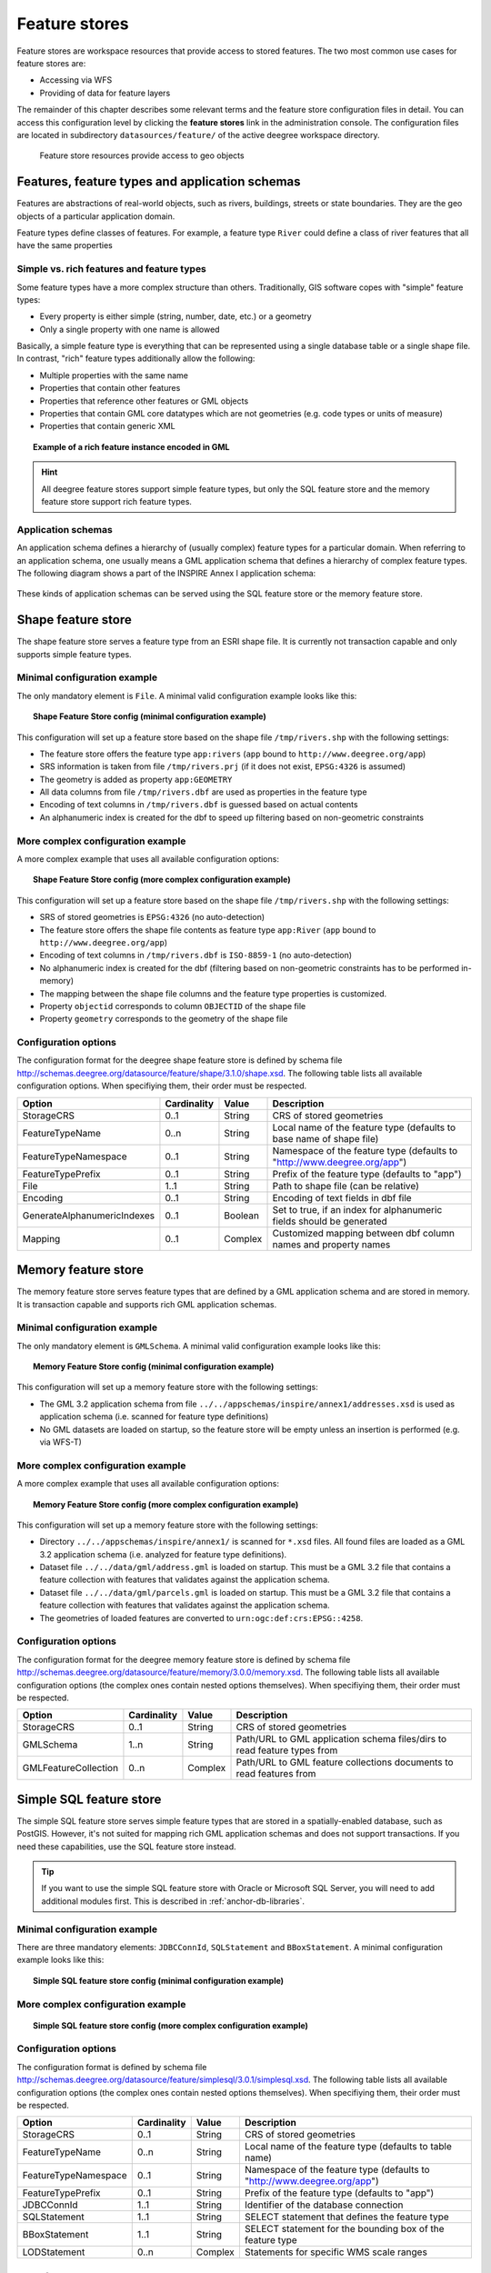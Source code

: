 .. _anchor-configuration-featurestore:

==============
Feature stores
==============

Feature stores are workspace resources that provide access to stored features. The two most common use cases for feature stores are:

* Accessing via WFS
* Providing of data for feature layers

The remainder of this chapter describes some relevant terms and the feature store configuration files in detail. You can access this configuration level by clicking the **feature stores** link in the administration console. The configuration files are located in subdirectory ``datasources/feature/`` of the active deegree workspace directory.

.. figure:: images/workspace-overview-feature.png
   :figwidth: 80%
   :width: 80%
   :target: _images/workspace-overview-feature.png

   Feature store resources provide access to geo objects

-----------------------------------------------
Features, feature types and application schemas
-----------------------------------------------

Features are abstractions of real-world objects, such as rivers, buildings, streets or state boundaries. They are the geo objects of a particular application domain.

Feature types define classes of features. For example, a feature type ``River`` could define a class of river features that all have the same properties

^^^^^^^^^^^^^^^^^^^^^^^^^^^^^^^^^^^^^^^^^^
Simple vs. rich features and feature types
^^^^^^^^^^^^^^^^^^^^^^^^^^^^^^^^^^^^^^^^^^

Some feature types have a more complex structure than others. Traditionally, GIS software copes with "simple" feature types:

* Every property is either simple (string, number, date, etc.) or a geometry
* Only a single property with one name is allowed

Basically, a simple feature type is everything that can be represented using a single database table or a single shape file. In contrast, "rich" feature types additionally allow the following:

* Multiple properties with the same name
* Properties that contain other features
* Properties that reference other features or GML objects
* Properties that contain GML core datatypes which are not geometries (e.g. code types or units of measure)
* Properties that contain generic XML

.. topic:: Example of a rich feature instance encoded in GML

   .. literalinclude:: xml/feature_complex.xml
      :language: xml

.. hint::
   All deegree feature stores support simple feature types, but only the SQL feature store and the memory feature store support rich feature types.

^^^^^^^^^^^^^^^^^^^
Application schemas
^^^^^^^^^^^^^^^^^^^

An application schema defines a hierarchy of (usually complex) feature types for a particular domain. When referring to an application schema, one usually means a GML application schema that defines a hierarchy of complex feature types. The following diagram shows a part of the INSPIRE Annex I application schema:

.. figure:: images/address_schema.png
   :figwidth: 60%
   :width: 50%
   :target: _images/address_schema.png

These kinds of application schemas can be served using the SQL feature store or the memory feature store.

-------------------
Shape feature store
-------------------

The shape feature store serves a feature type from an ESRI shape file. It is currently not transaction capable and only supports simple feature types.

^^^^^^^^^^^^^^^^^^^^^^^^^^^^^
Minimal configuration example
^^^^^^^^^^^^^^^^^^^^^^^^^^^^^

The only mandatory element is ``File``. A minimal valid configuration example looks like this:

.. topic:: Shape Feature Store config (minimal configuration example)

   .. literalinclude:: xml/shapefeaturestore_minimal.xml
      :language: xml

This configuration will set up a feature store based on the shape file ``/tmp/rivers.shp`` with the following settings:

* The feature store offers the feature type ``app:rivers`` (``app`` bound to ``http://www.deegree.org/app``)
* SRS information is taken from file ``/tmp/rivers.prj`` (if it does not exist, ``EPSG:4326`` is assumed)
* The geometry is added as property ``app:GEOMETRY``
* All data columns from file ``/tmp/rivers.dbf`` are used as properties in the feature type
* Encoding of text columns in ``/tmp/rivers.dbf`` is guessed based on actual contents
* An alphanumeric index is created for the dbf to speed up filtering based on non-geometric constraints

^^^^^^^^^^^^^^^^^^^^^^^^^^^^^^^^^^
More complex configuration example 
^^^^^^^^^^^^^^^^^^^^^^^^^^^^^^^^^^

A more complex example that uses all available configuration options:

.. topic:: Shape Feature Store config (more complex configuration example)

   .. literalinclude:: xml/shapefeaturestore_complex.xml
      :language: xml

This configuration will set up a feature store based on the shape file ``/tmp/rivers.shp`` with the following settings:

* SRS of stored geometries is ``EPSG:4326`` (no auto-detection)
* The feature store offers the shape file contents as feature type ``app:River`` (``app`` bound to ``http://www.deegree.org/app``)
* Encoding of text columns in ``/tmp/rivers.dbf`` is ``ISO-8859-1`` (no auto-detection)
* No alphanumeric index is created for the dbf (filtering based on non-geometric constraints has to be performed in-memory)
* The mapping between the shape file columns and the feature type properties is customized.
* Property ``objectid`` corresponds to column ``OBJECTID`` of the shape file
* Property ``geometry`` corresponds to the geometry of the shape file

^^^^^^^^^^^^^^^^^^^^^
Configuration options
^^^^^^^^^^^^^^^^^^^^^

The configuration format for the deegree shape feature store is defined by schema file http://schemas.deegree.org/datasource/feature/shape/3.1.0/shape.xsd. The following table lists all available configuration options. When specifiying them, their order must be respected.

.. table:: Options for ``ShapeFeatureStore`` configuration files

+-----------------------------+-------------+---------+------------------------------------------------------------------------------+
| Option                      | Cardinality | Value   | Description                                                                  |
+=============================+=============+=========+==============================================================================+
| StorageCRS                  | 0..1        | String  | CRS of stored geometries                                                     |
+-----------------------------+-------------+---------+------------------------------------------------------------------------------+
| FeatureTypeName             | 0..n        | String  | Local name of the feature type (defaults to base name of shape file)         |
+-----------------------------+-------------+---------+------------------------------------------------------------------------------+
| FeatureTypeNamespace        | 0..1        | String  | Namespace of the feature type (defaults to "http://www.deegree.org/app")     |
+-----------------------------+-------------+---------+------------------------------------------------------------------------------+
| FeatureTypePrefix           | 0..1        | String  | Prefix of the feature type (defaults to "app")                               |
+-----------------------------+-------------+---------+------------------------------------------------------------------------------+
| File                        | 1..1        | String  | Path to shape file (can be relative)                                         |
+-----------------------------+-------------+---------+------------------------------------------------------------------------------+
| Encoding                    | 0..1        | String  | Encoding of text fields in dbf file                                          |
+-----------------------------+-------------+---------+------------------------------------------------------------------------------+
| GenerateAlphanumericIndexes | 0..1        | Boolean | Set to true, if an index for alphanumeric fields should be generated         |
+-----------------------------+-------------+---------+------------------------------------------------------------------------------+
| Mapping                     | 0..1        | Complex | Customized mapping between dbf column names and property names               |
+-----------------------------+-------------+---------+------------------------------------------------------------------------------+

--------------------
Memory feature store
--------------------

The memory feature store serves feature types that are defined by a GML application schema and are stored in memory. It is transaction capable and supports rich GML application schemas.

^^^^^^^^^^^^^^^^^^^^^^^^^^^^^
Minimal configuration example
^^^^^^^^^^^^^^^^^^^^^^^^^^^^^

The only mandatory element is ``GMLSchema``. A minimal valid configuration example looks like this:

.. topic:: Memory Feature Store config (minimal configuration example)

   .. literalinclude:: xml/memoryfeaturestore_minimal.xml
      :language: xml

This configuration will set up a memory feature store with the following settings:

* The GML 3.2 application schema from file ``../../appschemas/inspire/annex1/addresses.xsd`` is used as application schema (i.e. scanned for feature type definitions)
* No GML datasets are loaded on startup, so the feature store will be empty unless an insertion is performed (e.g. via WFS-T)

^^^^^^^^^^^^^^^^^^^^^^^^^^^^^^^^^^
More complex configuration example 
^^^^^^^^^^^^^^^^^^^^^^^^^^^^^^^^^^

A more complex example that uses all available configuration options:

.. topic:: Memory Feature Store config (more complex configuration example)

   .. literalinclude:: xml/memoryfeaturestore_complex.xml
      :language: xml

This configuration will set up a memory feature store with the following settings:

* Directory ``../../appschemas/inspire/annex1/`` is scanned for ``*.xsd`` files. All found files are loaded as a GML 3.2 application schema (i.e. analyzed for feature type definitions).
* Dataset file ``../../data/gml/address.gml`` is loaded on startup. This must be a GML 3.2 file that contains a feature collection with features that validates against the application schema.
* Dataset file ``../../data/gml/parcels.gml`` is loaded on startup. This must be a GML 3.2 file that contains a feature collection with features that validates against the application schema.
* The geometries of loaded features are converted to ``urn:ogc:def:crs:EPSG::4258``.

^^^^^^^^^^^^^^^^^^^^^
Configuration options
^^^^^^^^^^^^^^^^^^^^^

The configuration format for the deegree memory feature store is defined by schema file http://schemas.deegree.org/datasource/feature/memory/3.0.0/memory.xsd. The following table lists all available configuration options (the complex ones contain nested options themselves). When specifiying them, their order must be respected.

.. table:: Options for ``Memory Feature Store`` configuration files

+-----------------------------+-------------+---------+------------------------------------------------------------------------------+
| Option                      | Cardinality | Value   | Description                                                                  |
+=============================+=============+=========+==============================================================================+
| StorageCRS                  | 0..1        | String  | CRS of stored geometries                                                     |
+-----------------------------+-------------+---------+------------------------------------------------------------------------------+
| GMLSchema                   | 1..n        | String  | Path/URL to GML application schema files/dirs to read feature types from     |
+-----------------------------+-------------+---------+------------------------------------------------------------------------------+
| GMLFeatureCollection        | 0..n        | Complex | Path/URL to GML feature collections documents to read features from          |
+-----------------------------+-------------+---------+------------------------------------------------------------------------------+

------------------------
Simple SQL feature store
------------------------

The simple SQL feature store serves simple feature types that are stored in a spatially-enabled database, such as PostGIS. However, it's not suited for mapping rich GML application schemas and does not support transactions. If you need these capabilities, use the SQL feature store instead.

.. tip::
  If you want to use the simple SQL feature store with Oracle or Microsoft SQL Server, you will need to add additional modules first. This is described in :ref:`anchor-db-libraries`.

^^^^^^^^^^^^^^^^^^^^^^^^^^^^^
Minimal configuration example
^^^^^^^^^^^^^^^^^^^^^^^^^^^^^

There are three mandatory elements: ``JDBCConnId``, ``SQLStatement`` and ``BBoxStatement``. A minimal configuration example looks like this:

.. topic:: Simple SQL feature store config (minimal configuration example)

   .. literalinclude:: xml/simplesqlfeaturestore_minimal.xml
      :language: xml

^^^^^^^^^^^^^^^^^^^^^^^^^^^^^^^^^^
More complex configuration example 
^^^^^^^^^^^^^^^^^^^^^^^^^^^^^^^^^^

.. topic:: Simple SQL feature store config (more complex configuration example)

   .. literalinclude:: xml/simplesqlfeaturestore_complex.xml
      :language: xml

^^^^^^^^^^^^^^^^^^^^^
Configuration options
^^^^^^^^^^^^^^^^^^^^^

The configuration format is defined by schema file http://schemas.deegree.org/datasource/feature/simplesql/3.0.1/simplesql.xsd. The following table lists all available configuration options (the complex ones contain nested options themselves). When specifiying them, their order must be respected.

.. table:: Options for ``Simple SQL feature store`` configuration files

+-----------------------------+-------------+---------+------------------------------------------------------------------------------+
| Option                      | Cardinality | Value   | Description                                                                  |
+=============================+=============+=========+==============================================================================+
| StorageCRS                  | 0..1        | String  | CRS of stored geometries                                                     |
+-----------------------------+-------------+---------+------------------------------------------------------------------------------+
| FeatureTypeName             | 0..n        | String  | Local name of the feature type (defaults to table name)                      |
+-----------------------------+-------------+---------+------------------------------------------------------------------------------+
| FeatureTypeNamespace        | 0..1        | String  | Namespace of the feature type (defaults to "http://www.deegree.org/app")     |
+-----------------------------+-------------+---------+------------------------------------------------------------------------------+
| FeatureTypePrefix           | 0..1        | String  | Prefix of the feature type (defaults to "app")                               |
+-----------------------------+-------------+---------+------------------------------------------------------------------------------+
| JDBCConnId                  | 1..1        | String  | Identifier of the database connection                                        |
+-----------------------------+-------------+---------+------------------------------------------------------------------------------+
| SQLStatement                | 1..1        | String  | SELECT statement that defines the feature type                               |
+-----------------------------+-------------+---------+------------------------------------------------------------------------------+
| BBoxStatement               | 1..1        | String  | SELECT statement for the bounding box of the feature type                    |
+-----------------------------+-------------+---------+------------------------------------------------------------------------------+
| LODStatement                | 0..n        | Complex | Statements for specific WMS scale ranges                                     |
+-----------------------------+-------------+---------+------------------------------------------------------------------------------+

.. _anchor-configuration-sqlfeaturestore:

-----------------
SQL feature store
-----------------

The SQL feature store allows to configure highly flexible mappings between feature types and database tables. It can be used for simple mapping tasks (mapping a single database table to a feature type) as well as sophisticated ones (mapping a complete INSPIRE Data Theme to dozens or hundreds of database tables). As an alternative to relational mapping, it additionally offers the so-called BLOB-mode which can store features of arbitrary complexity in a single table with almost zero configuration. In contrast to the simple SQL feature store, the SQL feature store is transaction capable (even for complex mappings) and very well suited for mapping rich GML application schemas. It currently supports the following databases:

* PostgreSQL (8.3, 8.4, 9.0, 9.1, 9.2) with PostGIS extension (1.4, 1.5, 2.0)
* Oracle Spatial (10g, 11g)
* Microsoft SQL Server (2008, 2012)

.. tip::
  If you want to use the SQL feature store with Oracle Spatial or Microsoft SQL Server, you will need to add additional modules first. This is described in :ref:`anchor-db-libraries`.

^^^^^^^^^^^^^^^^^^^^^^^^^^^^^
Minimal configuration example
^^^^^^^^^^^^^^^^^^^^^^^^^^^^^

A very minimal valid configuration example looks like this:

.. topic:: SQL feature store: Minimal configuration

   .. literalinclude:: xml/sqlfeaturestore_tabledriven1.xml
      :language: xml

This configuration defines a SQL feature store resource with the following properties:

* JDBC connection resource with identifier ``postgis`` is used to connect to the database
* A single table (``country``) is mapped
* Feature type is named ``app:country`` (app=http://www.deegree.org/app)
* Properties of the feature type are automatically derived from table columns
* Every primitive column (number, string, date) is used as a primitive property
* Every geometry column is used as a geometry property (storage CRS is determined automatically, inserted geometries are transformed by deegree, if necessary)
* Feature id (``gml:id``) is based on primary key column, prefixed by ``COUNTRY_``
* For insert transactions, it is expected that the database generates new primary keys value automatically (primary key column must have a trigger or a suitable type such as SERIAL in PostgreSQL)

^^^^^^^^^^^^^^^^^^^^^^^^^^^^^^^^^^
More complex configuration example
^^^^^^^^^^^^^^^^^^^^^^^^^^^^^^^^^^

A more complex example:

.. topic:: SQL feature store: More complex configuration

   .. literalinclude:: xml/sqlfeaturestore_complex.xml
      :language: xml

This configuration snippet defines a SQL feature store resource with the following properties:

* JDBC connection resource with identifier ``inspire`` is used to connect to the database
* Storage CRS is ``EPSG:4258``, database srid is ``-1`` (inserted geometries are transformed by deegree to the storage CRS, if necessary)
* Feature types are read from three GML schema files
* A single feature type ``ad:Address`` (ad=urn:x-inspire:specification:gmlas:Addresses:3.0) is mapped
* The root table of the mapping is ``ad_address``
* Feature type is mapped to several tables
* Feature id (``gml:id``) is based on column ``attr_gml_id``, prefixed by ``AD_ADDRESS__``
* For insert transactions, new values for column ``attr_gml_id`` in the root table are created using the UUID generator. For the joined tables, the database has to create new primary keys value automatically (primary key columns must have a trigger or a suitable type such as SERIAL in PostgreSQL)

^^^^^^^^^^^^^^^^^^^^^^^^^^^^^^^^^
Overview of configuration options
^^^^^^^^^^^^^^^^^^^^^^^^^^^^^^^^^

The SQL feature store configuration format is defined by schema file http://schemas.deegree.org/datasource/feature/sql/3.2.0/sql.xsd. The following table lists all available configuration options (the complex ones contain nested options themselves). When specifying them, their order must be respected.

.. table:: Options for ``SQL feature store`` resource configuration files

+----------------------------------+-------------+---------+------------------------------------------------------------------------------+
| Option                           | Cardinality | Value   | Description                                                                  |
+==================================+=============+=========+==============================================================================+
| ``<JDBCConnId>``                 | 1           | String  | Identifier of the database connection                                        |
+----------------------------------+-------------+---------+------------------------------------------------------------------------------+
| ``<DisablePostFiltering>``       | 0..1        | Empty   | If present, queries that require in-memory filtering are rejected            |
+----------------------------------+-------------+---------+------------------------------------------------------------------------------+
| ``<JoinTableDeletePropagation>`` | 0..1        | String  | Controls whether database is responsible for deleting dependent rows         |
+----------------------------------+-------------+---------+------------------------------------------------------------------------------+
| ``<VoidEscalationPolicy>``       | 0..1        | String  | Controls whether void values are escalated to parent particles               |
+----------------------------------+-------------+---------+------------------------------------------------------------------------------+
| ``<CustomReferenceResolver>``    | 0..n        | String  | Java class name of a custom resolver for xlink resolving                     |
+----------------------------------+-------------+---------+------------------------------------------------------------------------------+
| ``<StorageCRS>``                 | 0..1        | Complex | CRS of stored geometries                                                     |
+----------------------------------+-------------+---------+------------------------------------------------------------------------------+
| ``<GMLSchema>``                  | 0..n        | String  | Path/URL to GML application schema files/dirs to read feature types from     |
+----------------------------------+-------------+---------+------------------------------------------------------------------------------+
| ``<BLOBMapping>``                | 0..1        | Complex | Controls special mapping mode that uses BLOBs for storing features           |
+----------------------------------+-------------+---------+------------------------------------------------------------------------------+
| ``<FeatureTypeMapping>``         | 0..n        | Complex | Mapping between a feature type and a database table                          |
+----------------------------------+-------------+---------+------------------------------------------------------------------------------+
| ``<Inspectors>``                 | 0..n        | Complex | List of classes that can modify features before insertion                    |
+----------------------------------+-------------+---------+------------------------------------------------------------------------------+
| ``<FeatureCache>``               | 0..1        | Empty   | If present, feature caching will be enabled                                  |
+----------------------------------+-------------+---------+------------------------------------------------------------------------------+

The usage of these options and their sub-options is explained in the remaining sections.

.. _anchor-configuration-tabledriven:

^^^^^^^^^^^^^^^^^^^^^^^^^^^^^^^^^^^^^^
Mapping tables to simple feature types
^^^^^^^^^^^^^^^^^^^^^^^^^^^^^^^^^^^^^^

This section describes how to define the mapping of database tables to simple feature types. Each ``<FeatureTypeMapping>`` defines the mapping between one table and one feature type:

.. topic:: SQL feature store: Mapping a single table

   .. literalinclude:: xml/sqlfeaturestore_tabledriven1.xml
      :language: xml

This example assumes that the database contains a table named ``country`` within the default database schema (for PostgreSQL ``public``). Alternatively, you can qualify the table name with the database schema, such as ``public.country``. The feature store will try to automatically determine the columns of the table and derive a suitable feature type:

* Feature type name: ``app:country`` (app=http://www.deegree.org/app)
* Feature id (``gml:id``) based on primary key column of table ``country``
* Every primitive column (number, string, date) is used as a primitive property
* Every geometry column is used as a geometry property

A single configuration file may map more than one table. The following example defines two feature types, based on tables ``country`` and ``cities``.

.. topic:: SQL feature store: Mapping two tables

   .. literalinclude:: xml/sqlfeaturestore_tabledriven2.xml
      :language: xml

There are several options for ``<FeatureTypeMapping>`` that give you more control over the derived feature type definition. The following table lists all available options (the complex ones contain nested options themselves):

.. table:: Options for ``<FeatureTypeMapping>``

+------------------+-------------+---------+------------------------------------------------------------------------------+
| Option           | Cardinality | Value   | Description                                                                  |
+==================+=============+=========+==============================================================================+
| ``table``        | 1           | String  | Name of the table to be mapped (can be qualified with database schema)       |
+------------------+-------------+---------+------------------------------------------------------------------------------+
| ``name``         | 0..1        | QName   | Name of the feature type                                                     |
+------------------+-------------+---------+------------------------------------------------------------------------------+
| ``<FIDMapping>`` | 0..1        | Complex | Defines the mapping of the feature id                                        |
+------------------+-------------+---------+------------------------------------------------------------------------------+
| ``<Primitive>``  | 0..n        | Complex | Defines the mapping of a primitive-valued column                             |
+------------------+-------------+---------+------------------------------------------------------------------------------+
| ``<Geometry>``   | 0..n        | Complex | Defines the mapping of a geometry-valued column                              |
+------------------+-------------+---------+------------------------------------------------------------------------------+

.. hint::
  The order of child elements ``<Primitive>`` and ``<Geometry>`` is not restricted. They may appear in any order.

These options and their sub-options are explained in the following subsections.

"""""""""""""""""""""""""""""""""
Customizing the feature type name
"""""""""""""""""""""""""""""""""

By default, the name of a mapped feature type will be derived from the table name. If the table is named ``country``, the feature type name will be ``app:country`` (app=http://www.deegree.org/app). The ``name`` attribute allows to set the feature type name explicity. In the following example, it will be ``app:Land`` (Land is German for country).

.. topic:: SQL feature store: Customizing the feature type name

   .. literalinclude:: xml/sqlfeaturestore_tabledriven3.xml
      :language: xml

The name of a feature type is always a qualified XML name. You can use standard XML namespace binding mechanisms to control the namespace and prefix of the feature type name:

.. topic:: SQL feature store: Customizing the feature type namespace and prefix

   .. literalinclude:: xml/sqlfeaturestore_tabledriven4.xml
      :language: xml

""""""""""""""""""""""""""
Customizing the feature id
""""""""""""""""""""""""""

By default, values for the feature id (``gml:id`` attribute in GML) will be based on the primary key column of the mapped table. Values from this column will be prepended with a prefix that is derived from the feature type name. For example, if the feature type name is ``app:Country``, the prefix is ``APP_COUNTRY``. The feature instance that is built from the table row with primary key ``42`` will have  feature id ``APP_COUNTRY42``.

If this is not what you want, or automatic detection of the primary key column fails, customize the feature id mapping using the ``<FIDMapping>`` option:

.. topic:: SQL feature store: Customizing the feature id mapping

   .. literalinclude:: xml/sqlfeaturestore_fidmapping1.xml
      :language: xml

Here are the options for ``<FIDMapping>``:

.. table:: Options for ``<FIDMapping>``

+------------------+-------------+---------+------------------------------------------------------------------------------+
| Option           | Cardinality | Value   | Description                                                                  |
+==================+=============+=========+==============================================================================+
| ``prefix``       | 0..1        | String  | Feature id prefix, default: derived from feature type name                   |
+------------------+-------------+---------+------------------------------------------------------------------------------+
| ``<Column>``     | 1..n        | Complex | Column that stores (a part of) the feature id                                |
+------------------+-------------+---------+------------------------------------------------------------------------------+

As ``<Column>`` may occur more than once, you can define that the feature id is constructed from multiple columns:

.. topic:: SQL feature store: Customizing the feature id mapping

   .. literalinclude:: xml/sqlfeaturestore_fidmapping2.xml
      :language: xml

Here are the options for ``<Column>``:

.. table:: Options for ``<Column>``

+------------------+-------------+---------+------------------------------------------------------------------------------+
| Option           | Cardinality | Value   | Description                                                                  |
+==================+=============+=========+==============================================================================+
| ``name``         | 1           | String  | Name of the database column                                                  |
+------------------+-------------+---------+------------------------------------------------------------------------------+
| ``type``         | 0..1        | String  | Column type (string, boolean, decimal, double or integer), default: auto     |
+------------------+-------------+---------+------------------------------------------------------------------------------+

.. hint::
  Technically, the feature id prefix is important to determine the feature type when performing queries by feature id. Every ``<FeatureTypeMapping>`` must have a unique feature id prefix.

""""""""""""""""""""""""""""""""""""""""""""""""""""""
Customizing the mapping between columns and properties
""""""""""""""""""""""""""""""""""""""""""""""""""""""

By default, the SQL feature store will try to automatically determine the columns of the table and derive a suitable feature type:

* Every primitive column (number, string, date) is used as a primitive property
* Every geometry column is used as a geometry property

If this is not what you want, or automatic detection of the column types fails, use ``<Primitive>`` and ``<Geometry>`` to control the property definitions of the feature type and the column-to-property mapping:

.. topic:: SQL feature store: Customizing property definitions and the column-to-property mapping

   .. literalinclude:: xml/sqlfeaturestore_tabledriven5.xml
      :language: xml

This example defines a feature type with three properties:

* ``property1``, type: primitive (string), mapped to column ``prop1``
* ``property2``, type: geometry (point), mapped to column ``the_geom``, storage CRS is ``EPSG:4326``, database srid is ``-1``
* ``property3``, type: primitive (integer), mapped to column ``prop2``

The following table lists all available configuration options for ``<Primitive>`` and ``<Geometry>``:

.. table:: Options for ``<Primitive>`` and ``<Geometry>``

+-----------------------+-------------+---------+------------------------------------------------------------------------------+
| Option                | Cardinality | Value   | Description                                                                  |
+=======================+=============+=========+==============================================================================+
| ``path``              | 1           | QName   | Name of the property                                                         |
+-----------------------+-------------+---------+------------------------------------------------------------------------------+
| ``mapping``           | 1           | String  | Name of the database column                                                  |
+-----------------------+-------------+---------+------------------------------------------------------------------------------+
| ``type``              | 1           | String  | Property/column type                                                         |
+-----------------------+-------------+---------+------------------------------------------------------------------------------+
| ``<Join>``            | 0..1        | Complex | Defines a change in the table context                                        |
+-----------------------+-------------+---------+------------------------------------------------------------------------------+
| ``<CustomConverter>`` | 0..1        | Complex | Plugs-in a specialized DB-to-ObjectModel converter implementation            |
+-----------------------+-------------+---------+------------------------------------------------------------------------------+
| ``<StorageCRS>``      | 0..1        | Complex | CRS of stored geometries and database srid (only for ``<Geometry>``)         |
+-----------------------+-------------+---------+------------------------------------------------------------------------------+

^^^^^^^^^^^^^^^^^^^^^^^^^^^^^^^
Mapping GML application schemas
^^^^^^^^^^^^^^^^^^^^^^^^^^^^^^^

The former section assumed a mapping configuration that didn't use a given GML application schema. If a GML application schema is available and specified using ``<GMLSchema>``, the mapping possibilities and available options are extended. We refer to these two modes as **table-driven mode** (without GML schema) and **schema-driven mode** (with GML schema).

Here's a comparison of table-driven and schema-driven mode:

.. table:: SQL feature store mapping modes (with and without GML application schema)

+------------------------------+------------------------------+---------------------------------+
|                              | Table-driven mode            | Schema-driven mode              |
+==============================+==============================+=================================+
| GML application schema       | Derived from tables          | Must be provided                |
+------------------------------+------------------------------+---------------------------------+
| Data model (feature types)   | Derived from tables          | Derived from GML app schema     |
+------------------------------+------------------------------+---------------------------------+
| GML version                  | Any (GML 2, 3.0, 3.1, 3.2)   | Fixed to version of app schema  |
+------------------------------+------------------------------+---------------------------------+
| Mapping principle            | Property to table column     | XPath-based or BLOB-based       |
+------------------------------+------------------------------+---------------------------------+
| Supported mapping complexity | Low                          | Very high                       |
+------------------------------+------------------------------+---------------------------------+

.. hint::
  If you want to create a relational mapping for an existing GML application schema (e.g. INSPIRE Data Themes, GeoSciML, CityGML, XPlanung, AAA), always copy the schema files into the ``appschemas/`` directory of your workspace and reference the schema in your configuration.

In schema-driven mode, the SQL feature store extracts detailed feature type definitions and property declarations from GML application schema files. A basic configuration for schema-driven mode defines the JDBC connection id, the general CRS of the stored geometries and one or more GML application schema files:

.. topic:: SQL FeatureStore (schema-driven mode): Skeleton config

   .. literalinclude:: xml/sqlfeaturestore_schemadriven1.xml
      :language: xml

""""""""""""""""""""
Recommended workflow
""""""""""""""""""""

.. hint::
  This section assumes that you already have an existing database that you want to map to a GML application schema. If you want to derive a database model from a GML application schema, see :ref:`anchor-mapping-wizard`.

Manually creating a mapping for a rich GML application schema may appear to be a dauting task at first sight. Especially when you are still trying to figure out how the configuration concepts work, you will be using a lot of trial-and-error. Here are some general practices to make this as painless as possible.

* Map one property of a feature type at a time.
* Use the **Reload** link in the services console to activate changes. 
* After changing the configuration file, make sure that the status of the feature store stays green (in the console). If an exclamation mark occurs, you have an error in your configuration. Check the error message and fix it.
* Check the results of your change (see below)
* Once you're satisfied, move on the next property (or feature type)

Set up a WFS configuration, so you can use WFS GetFeature-requests to check whether your feature mapping works as expected. You can use your web browser for that. After each configuration change, perform a GetFeature-request to see the effect. Suitable WFS requests depend on the WFS version, the GML version and the name of the feature type. Here are some examples:

* WFS 1.0.0 (GML 2): http://localhost:8080/services?service=WFS&version=1.0.0&request=GetFeature&typeName=ad:Address&maxFeatures=1
* WFS 1.1.0 (GML 3.1): http://localhost:8080/services?service=WFS&version=1.1.0&request=GetFeature&typeName=ad:Address&maxFeatures=1
* WFS 2.0.0 (GML 3.2): http://localhost:8080/services?service=WFS&version=2.0.0&request=GetFeature&typeName=ad:Address&count=1

In order to successfully create a mapping for a feature type from a GML application schema, you have to know the structure and the data types of the feature type. For example, if you want to map feature type ``ad:Address`` from INSPIRE Annex I, you have to know that it has a required property called ``ad:inspireId`` that has a child element with name ``base:Identifier``. Here's a list of possible options to learn the data model of an application schema:

* Manually (or with the help of a generic XML tool such as XMLSpy) analyze the GML application schema to determine the feature types and understand their data model
* Use the services console to auto-generate a mapping configuration (see :ref:`anchor-mapping-wizard`). It should reflect the structure and datatypes correctly. Auto-generate the mapping, create a copy of the file and start with a minimal version (``FeatureTypeMapping`` by ``FeatureTypeMapping``, property by property). Adapt it to your own database tables and columns and remove optional elements and attributes that you don't want to map.
* Use the deegree support options (mailing lists, commercial support) to get help.

.. hint::
   The deegree project aims for a user-interface to help with all steps of creating mapping configurations. If you are interested in working on this (or funding it), don't hesitate to contact the project bodies.

""""""""""""""""""""""""""
Mapping rich feature types
""""""""""""""""""""""""""

In schema-driven mode, the ``<FeatureTypeMapping>`` element basically works as in table-driven mode (see :ref:`anchor-configuration-tabledriven`). It defines a mapping between a table in the database and a feature type. However, there are additional possibilities and it's usually more suitable to focus on feature types and XML nodes instead of tables and table columns. Here's an overview of the ``<FeatureTypeMapping>`` options and their meaning in schema-driven mode:

.. table:: Options for ``<FeatureTypeMapping>`` (schema-driven mode)

+------------------+-------------+---------+------------------------------------------------------------------------------+
| Option           | Cardinality | Value   | Description                                                                  |
+==================+=============+=========+==============================================================================+
| ``table``        | 1           | String  | Name of the table to be mapped (can be qualified with database schema)       |
+------------------+-------------+---------+------------------------------------------------------------------------------+
| ``name``         | 0..1        | QName   | Name of the feature type                                                     |
+------------------+-------------+---------+------------------------------------------------------------------------------+
| ``<FIDMapping>`` | 1           | Complex | Defines the mapping of the feature id                                        |
+------------------+-------------+---------+------------------------------------------------------------------------------+
| ``<Primitive>``  | 0..n        | Complex | Defines the mapping of a primitive-valued node                               |
+------------------+-------------+---------+------------------------------------------------------------------------------+
| ``<Geometry>``   | 0..n        | Complex | Defines the mapping of a geometry-valued node                                |
+------------------+-------------+---------+------------------------------------------------------------------------------+
| ``<Complex>``    | 0..n        | Complex | Defines the mapping of a complex-valued node                                 |
+------------------+-------------+---------+------------------------------------------------------------------------------+
| ``<Feature>``    | 0..n        | Complex | Defines the mapping of a feature-valued node                                 |
+------------------+-------------+---------+------------------------------------------------------------------------------+

.. hint::
  The order of child elements ``<Primitive>``, ``<Geometry>``, ``<Complex>`` and ``<Feature>`` is not restricted. They may appear in any order.

We're going to explore the additional options by describing the necessary steps for mapping  feature type ``ad:Address`` (from INSPIRE Annex I) to an example database. Start with a single ``<FeatureTypeMapping>``. Provide the table name and the mapping for the feature identifier. The example uses a table named ``ad_address`` and a key column named ``fid``:

.. topic:: SQL feature store (schema-driven mode): Start configuration

   .. literalinclude:: xml/sqlfeaturestore_schemadriven2.xml
      :language: xml

.. tip::
  In schema-driven mode, there is no automatic detection of columns, column types or primary keys. You always have to specify ``<FIDMapping>``.

.. tip::
  If this configuration matches your database and you have a working WFS resource, you should be able to query the feature type (although no properties will be returned): http://localhost:8080/services?service=WFS&version=2.0.0&request=GetFeature&typeName=ad:Address&count=1

Mapping rich feature types works by associating XML nodes of a feature instance with rows and columns in the database. The table context (the current row) is changed when necessary. In the beginning of a ``<FeatureTypeMapping>``, the current context node is an ``ad:Address`` element and the current table context is a row of table ``ad_address``. The first (required) property that we're going to map is ``ad:inspireId``. The schema defines that ``ad:inspireId`` has as child element named ``base:Identifier`` which in turn has two child elements named ``base:localId`` and ``base:namespace``. Lets's assume that we have a column ``localid`` in our table, that we want to map to ``base:localId``, but for ``base:namespace``, we don't have a corresponding column. We want this element to have the fixed value ``NL.KAD.BAG`` for all instances of ``ad:Address``. Here's how to do it:

.. topic:: SQL feature store (schema-driven mode): Complex elements and constant mappings

   .. literalinclude:: xml/sqlfeaturestore_schemadriven3.xml
      :language: xml

There are several things to observe here. The ``Complex`` element occurs twice. In the ``path`` attribute of the first occurrence, we specified the qualified name of the (complex) property we want to map (``ad:inspireId``). The nested ``Complex`` targets child element ``base:Identifier`` of ``ad:inspireId``. And finally, the ``Primitive`` elements specify that child element ``base:localId`` is mapped to column ``localid`` and element ``base:namespace`` is mapped to constant ``NL.KAD.BAG`` (note the single quotes around ``NL.KAD.BAG``).

To summarize:

* ``Complex`` is used to select a (complex) child element to be mapped. It is a container for child mapping elements (``Primitive``, ``Geometry``, ``Complex`` or ``Feature``)
* In the ``mapping`` attribute of ``Primitive``, you can also use constants, not only column names

The next property we want to map is ``ad:position``. It contains the geometry of the address, but the actual GML geometry is nested on a deeper level and the property can occur multiple times. In our database, we have a table named ``ad_address_ad_position`` with columns ``fk`` (foreign key to ad_address) and ``value`` (geometry). Here's the extended mapping:

.. topic:: SQL FeatureStore (schema-driven mode): Join elements and XPath expressions

   .. literalinclude:: xml/sqlfeaturestore_schemadriven4.xml
      :language: xml

Again, the ``Complex`` element is used to drill into the XML structure of the property and several elements are mapped to constant values. But there are also new things to observe:

* The first child element of a ``<Complex>`` (or ``<Primitive>``, ``<Geometry>`` or ``<Feature>``) can be ``<Join>``. ``<Join>`` performs a table change: table rows corresponding to ``ad:position`` are not stored in the root feature type table (``ad_address``), but in a joined table. All siblings of ``<Join>`` (or their children) refer to this joined table (``ad_address_ad_position``). The join condition that determines the related rows in the joined table is ``ad_address.fid=ad_address_ad_position.fk``. ``<Join>`` is described in detail in the next section.
* Valid expressions for ``path`` can also be ``.`` (current node) and ``text()`` (primitive value of the current node).

Let's move on to the mapping of property ``ad:component``. This property can occur multiple times and contains (a reference to) another feature.

.. topic:: SQL FeatureStore (schema-driven mode): Feature elements

   .. literalinclude:: xml/sqlfeaturestore_schemadriven5.xml
      :language: xml

As in the mapping of ``ad:position``, a ``<Join>`` is used to change the table context. The table that stores the information for ``ad:component`` properties is ``ad_address_ad_component``. The ``<Feature>`` declares that we want to map a feature-valued node and it's ``<Href>`` sub-element defines that column ``href`` stores the value for the ``xlink:href``.

Here is an overview on all options for ``<Complex>`` elements:

.. table:: Options for ``<Complex>``

+-----------------------+-------------+---------+------------------------------------------------------------------------------+
| Option                | Cardinality | Value   | Description                                                                  |
+=======================+=============+=========+==============================================================================+
| ``path``              | 1           | QName   | Name/XPath-expression that determines the element to be mapped               |
+-----------------------+-------------+---------+------------------------------------------------------------------------------+
| ``<Join>``            | 0..1        | Complex | Defines a change in the table context                                        |
+-----------------------+-------------+---------+------------------------------------------------------------------------------+
| ``<CustomConverter>`` | 0..1        | Complex | Plugs-in a specialized DB-to-ObjectModel converter implementation            |
+-----------------------+-------------+---------+------------------------------------------------------------------------------+
| ``<Primitive>``       | 0..n        | Complex | Defines the mapping of a primitive-valued node                               |
+-----------------------+-------------+---------+------------------------------------------------------------------------------+
| ``<Geometry>``        | 0..n        | Complex | Defines the mapping of a geometry-valued node                                |
+-----------------------+-------------+---------+------------------------------------------------------------------------------+
| ``<Complex>``         | 0..n        | Complex | Defines the mapping of a complex-valued node                                 |
+-----------------------+-------------+---------+------------------------------------------------------------------------------+
| ``<Feature>``         | 0..n        | Complex | Defines the mapping of a feature-valued node                                 |
+-----------------------+-------------+---------+------------------------------------------------------------------------------+

.. hint::
  The order of child elements ``<Primitive>``, ``<Geometry>``, ``<Complex>`` and ``<Feature>`` is not restricted. They may appear in any order.

Here is an overview on all options for ``<Feature>`` elements:

.. table:: Options for ``<Feature>``

+-----------------------+-------------+---------+------------------------------------------------------------------------------+
| Option                | Cardinality | Value   | Description                                                                  |
+=======================+=============+=========+==============================================================================+
| ``path``              | 1           | QName   | Name/XPath-expression that determines the element to be mapped               |
+-----------------------+-------------+---------+------------------------------------------------------------------------------+
| ``<CustomConverter>`` | 0..1        | Complex | Plugs-in a specialized DB-to-ObjectModel converter implementation            |
+-----------------------+-------------+---------+------------------------------------------------------------------------------+
| ``<Href>``            | 0..1        | Complex | Defines the column that stores the value for ``xlink:href``                  |
+-----------------------+-------------+---------+------------------------------------------------------------------------------+

""""""""""""""""""""""""""
Changing the table context
""""""""""""""""""""""""""

At the beginning of a ``<FeatureTypeMapping>``, the current table context is the one specified by the ``table`` attribute. In the following example snippet, this would be table ``ad_address``.

.. topic:: SQL FeatureStore: Initial table context

   .. literalinclude:: xml/sqlfeaturestore_tablecontext.xml
      :language: xml

Note that all mapped columns stem from table ``ad_address``. This is fine, as each feature can only have a single ``gml:identifier`` property. However, when mapping a property that may occur any number of times, we will have to access the values for this property in a separate table.

.. topic:: SQL FeatureStore: Changing the table context

   .. literalinclude:: xml/sqlfeaturestore_join1.xml
      :language: xml

In this example, property ``gml:identifier`` is mapped as before (the data values stem from table ``ad_address``). In contrast to that, property ``ad:position`` can occur any number of times for a single ``ad_address`` feature instance. In order to reflect that in the relational model, the values for this property have to be taken from/stored in a separate table. The feature type table (``ad_address``) must have a 1:n relation to this table.

The ``<Join>`` element is used to define such a change in the table context (in other words: a relation/join between two tables). A ``<Join>`` element may only occur as first child element of any of the mapping elements (``<Primitive>``, ``<Geometry>``, ``<Feature>`` or ``<Complex>``). It changes from the current table context to another one. In the example, the table context in the mapping of property ``ad:position`` is changed from ``ad_address`` to ``ad_address_ad_position``. All mapping instructions that follow the ``<Join>`` element refer to the new table context. For example, the geometry value is taken from ``ad_address_ad_position.ad_geographicposition_ad_geometry_value``.

The following table lists all available options for ``<Join>`` elements:

.. table:: Options for ``<Join>`` elements

+---------------------+-------------+---------+---------------------------------------------------------------------------------------------------+
| Option              | Cardinality | Value   | Description                                                                                       |
+=====================+=============+=========+===================================================================================================+
| ``table``           | 1..1        | String  | Name of the target table to change to.                                                            |
+---------------------+-------------+---------+---------------------------------------------------------------------------------------------------+
| ``fromColumns``     | 1..1        | String  | One or more columns that define the join key in the source table.                                 |
+---------------------+-------------+---------+---------------------------------------------------------------------------------------------------+
| ``toColumns``       | 1..1        | String  | One or more columns that define the join key in the target table.                                 |
+---------------------+-------------+---------+---------------------------------------------------------------------------------------------------+
| ``orderColumns``    | 0..1        | String  | One or more columns hat define the order of the joined rows.                                      |
+---------------------+-------------+---------+---------------------------------------------------------------------------------------------------+
| ``numbered``        | 0..1        | Boolean | Set to true, if orderColumns refers to a single column that contains natural numbers [1,2,3,...]. |
+---------------------+-------------+---------+---------------------------------------------------------------------------------------------------+
| ``<AutoKeyColumn>`` | 0..n        | Complex | Columns in the target table that store autogenerated keys (only required for transactions).       |
+---------------------+-------------+---------+---------------------------------------------------------------------------------------------------+

Attributes ``fromColumns``, ``toColumns`` and ``orderColumns`` may each contain one or more columns. When specifying multiple columns, they must be given as a whitespace-separated list. ``orderColumns`` is used to force a specific ordering on the joined table rows. If this attribute is omitted, the order of joined rows is not defined and reconstructed feature instances may vary each time they are fetched from the database. In the above example, this would mean that the multiple ``ad:position`` properties of an ``ad:Address`` feature may change their order.

In case that the order column stores the child index of the XML element, the ``numbered`` attribute should be set to ``true``. In this special case, filtering on property names with child indexes will be correctly mapped to SQL WHERE clauses as in the following WFS example request.

.. topic:: SQL FeatureStore: WFS query with child index

   .. literalinclude:: xml/sqlfeaturestore_indexquery.xml
      :language: xml

In the above example, only those ``ad:Address`` features will be returned where the geometry in the third ``ad:position`` property has an intersection with the specified bounding box. If only other ``ad:position`` properties (e.g. the first one) matches this constraint, they will not be included in the output.

The ``<AutoKeyColumn>`` configuration option is only required when you want to use transactions on your feature store and your relational model is non-canonical. Ideally, the mapping will only change the table context in case the feature type model allows for multiple child elements at that point. In other words: if the XML schema has ``maxOccurs`` set to ``unbounded`` for an element, the relational model should have a corresponding 1:n relation. For a 1:n relation, the target table of the context change should have a foreign key column that points to the primary key column of the source table of the context change. This is important, as the SQL feature store has to propagate keys from the source table to the target table and store them there as well.

If the joined table is the origin of other joins, than it is important that the SQL feature store can generate primary keys for the join table. If not configured otherwise, it is assumed that column ``id`` stores the primary key and that the database will auto-generate values on insert using database mechanisms such as sequences or triggers.

If this is not the case, use the ``AutoKeyColumn`` options to define the columns that make up the primary key in the join table and how the values for these columns should be generated on insert. Here's an example:

.. topic:: SQL FeatureStore: Key propagation for transactions

   .. literalinclude:: xml/sqlfeaturestore_join2.xml
      :language: xml

In this example snippet, the primary key for table ``B`` is stored in column ``pk1`` and values for this column are generated using the UUID generator. There's another change in the table context from B to C. Rows in table C have a key stored in column ``parentfk`` that corresponds to the ``B.pk1``. On insert, values generated for ``B.pk1`` will be propagated and stored for new rows in this table as well. The following table lists the options for ``<AutoKeyColumn>`` elements.

Inside a ``<AutoKeyColumn>``, you may use the same key generators that are available for feature id generation (see above).

""""""""""""
BLOB mapping
""""""""""""

An alternative approach to schema-driven relational mapping is schema-driven BLOB mapping. It stores every feature instance in a single (BLOB) column, regardless of it's complexity. Read the next section to learn how to get it working.

^^^^^^^^^^^^^^^^^^^^^^^^^^^^^^^^^^^^^^
Transactions and feature id generation
^^^^^^^^^^^^^^^^^^^^^^^^^^^^^^^^^^^^^^

The mapping defined by a ``<FeatureTypeMapping>`` element generally works in both directions:

* **Table-to-feature-type (query)**: Feature instances are created from table rows
* **Feature-type-to-table (insert)**: New table rows are created for inserted feature instances

However, there's a caveat for inserts: The SQL feature store has to know how to obtain new and unique feature ids.

When features are inserted into a SQL feature store (for example via a WFS transaction), the client can choose between different id generation modes. These modes control whether feature ids (the values in the gml:id attribute) have to be re-generated. There are three id generation modes available, which directly relate to the WFS 1.1.0 specification:

* ``UseExisting``: The feature store will use the original gml:id values that have been provided in the input. This may lead to errors if the provided ids are already in use or if the format of the id does not match the configuration.
* ``GenerateNew``: The feature store will discard the original gml:id values and use the configured generator to produce new and unique identifiers. References in the input (xlink:href) that point to a feature with an reassigned id are fixed as well, so reference consistency is ensured.
* ``ReplaceDuplicate``: The feature store will try to use the original gml:id values that have been provided in the input. If a certain identifier already exists in the database, the configured generator is used to produce a new and unique identifier. NOTE: Support for this mode is not implemented yet.

.. hint::
   In a WFS 1.1.0 insert request, the id generation mode is controlled by attribute ``idGenMode``. WFS 1.0.0 and WFS 2.0.0 don't support to specify it on a request basis. However, in the deegree WFS configuration you can control it in the option ``EnableTransactions``.

In order to generate the required ids for ``GenerateNew``, you can choose between different generators. These are configured in the ``<FIDMapping>`` child element of ``<FeatureTypeMapping>``:

"""""""""""""""""
Auto id generator
"""""""""""""""""

The auto id generator depends on the database to provide new values for the feature id column(s) on insert. This requires that the used feature id columns are configured appropriately in the database (e.g. that they have a trigger or a suitable column type such as ``SERIAL`` in PostgreSQL).

.. topic:: SQL feature store: Auto id generator example

   .. literalinclude:: xml/sqlfeaturestore_idgenerator1.xml
      :language: xml

This snippet defines the feature id mapping and the id generation behaviour for a feature type called ``ad:Address``

* When querying, the prefix ``AD_ADDRESS_`` is prepended to column ``attr_gml_id`` to create the exported feature id. If ``attr_gml_id`` contains the value ``42`` in the database, the feature instance that is created from this row will have the value ``AD_ADDRESS_42``.
* On insert (mode=UseExisting), provided gml:id values must have the format ``AD_ADDRESS_$``. The prefix ``AD_ADDRESS_`` is removed and the remaining part of the identifier is stored in column ``attr_gml_id``.
* On insert (mode=GenerateNew), the database must automatically create a new value for column ``attr_gml_id`` which will be the postfix of the newly assigned feature id.

""""""""""""""
UUID generator
""""""""""""""

The UUID generator generator uses Java's UUID implementation to generate new and unique identifiers. This requires that the database column for the id is a character column that can store strings with a length of 36 characters and that the database does not perform any kind of insertion value generation for this column (e.g triggers).

.. topic:: SQL feature store: UUID generator example

   .. literalinclude:: xml/sqlfeaturestore_idgenerator2.xml
      :language: xml

This snippet defines the feature id mapping and the id generation behaviour for a feature type called ``ad:Address``

* When querying, the prefix ``AD_ADDRESS_`` is prepended to column ``attr_gml_id`` to create the exported feature id. If ``attr_gml_id`` contains the value ``550e8400-e29b-11d4-a716-446655440000`` in the database, the feature instance that is created from this row will have the value ``AD_ADDRESS_550e8400-e29b-11d4-a716-446655440000``.
* On insert (mode=UseExisting), provided gml:id values must have the format ``AD_ADDRESS_$``. The prefix ``AD_ADDRESS_`` is removed and the remaining part of the identifier is stored in column ``attr_gml_id``.
* On insert (mode=GenerateNew), a new UUID is generated and stored in column ``attr_gml_id``.

"""""""""""""""""""""
Sequence id generator
"""""""""""""""""""""

The sequence id generator queries a database sequence to generate new and unique identifiers. This requires that the database column for the id is compatible with the values generated by the sequence and that the database does not perform any kind of automatical value insertion for this column (e.g triggers).

.. topic:: SQL feature store: Database sequence generator example

   .. literalinclude:: xml/sqlfeaturestore_idgenerator3.xml
      :language: xml

This snippet defines the feature id mapping and the id generation behaviour for a feature type called ``ad:Address``

* When querying, the prefix ``AD_ADDRESS_`` is prepended to column ``attr_gml_id`` to create the exported feature id. If ``attr_gml_id`` contains the value ``42`` in the database, the feature instance that is created from this row will have the value ``AD_ADDRESS_42``.
* On insert (mode=UseExisting), provided gml:id values must have the format ``AD_ADDRESS_$``. The prefix ``AD_ADDRESS_`` is removed and the remaining part of the identifier is stored in column ``attr_gml_id``.
* On insert (mode=GenerateNew), the database sequence ``SEQ_FID`` is queried for new values to be stored in column ``attr_gml_id``.

.. _anchor-mapping-wizard:

^^^^^^^^^^^^^^^^^^^^^^^^^^^^^^^^^^^^^^^^^^^^^^^^^^
Auto-generating a mapping configuration and tables
^^^^^^^^^^^^^^^^^^^^^^^^^^^^^^^^^^^^^^^^^^^^^^^^^^

Although this functionality is still in beta stage, the services console can be used to automatically derive an SQL feature store configuration and set up tables from an existing GML application schema. If you don't have an existing database structure that you want to use, you can use this option to create a working database set up very quickly. And even if you have an existing database you need to map manually, this functionality can be prove very helpful to generate a valid mapping configuration to start with.

.. hint::
   As every (optional) attribute and element will be considered in the mapping, you may easily end up with hundreds of tables or columns.

This walkthrough is based on the INSPIRE Annex I schemas, but you should be able to use these instructions with other GML application schemas as well. Make sure that the INSPIRE workspace has been downloaded and activated as described in :ref:`anchor-workspace-inspire`. As another prerequisite, you will have to create an empty, spatially-enabled PostGIS database that you can connect to from your deegree installation.

.. tip::
  Instead of PostGIS, you can also use an Oracle Spatial or an Microsoft SQL Server database. In order to enable support for these databases, see :ref:`anchor-db-libraries`.

As a first step, create a JDBC connection to your database. Click **server connections -> jdbc** and enter **inspire** (or an other identifier) as connection id:

.. figure:: images/console_featurestore_mapping1.jpg
   :figwidth: 60%
   :width: 50%
   :target: _images/console_featurestore_mapping1.jpg

   Creating a JDBC connection

Afterwards, click **Create new** and enter the connection details to your database:

.. figure:: images/console_featurestore_mapping2.jpg
   :figwidth: 60%
   :width: 50%
   :target: _images/console_featurestore_mapping2.jpg

   Creating a JDBC connection

By clicking **Test connection**, you can ensure that deegree can connect to your database:

.. figure:: images/console_featurestore_mapping3.jpg
   :figwidth: 60%
   :width: 50%
   :target: _images/console_featurestore_mapping3.jpg

   Testing the JDBC connection

If everything works, click **Create** to finish the creation of your JDBC resource:

.. figure:: images/console_featurestore_mapping4.jpg
   :figwidth: 60%
   :width: 50%
   :target: _images/console_featurestore_mapping4.jpg

   Testing the JDBC connection

Now, change to **data stores -> feature**. We will have to delete the existing (memory-based) feature store first. Click **Delete**:

.. figure:: images/console_featurestore_mapping5.jpg
   :figwidth: 60%
   :width: 50%
   :target: _images/console_featurestore_mapping5.jpg

   Deleting the memory-based feature store

Enter "inspire" as name for the new feature store, select "SQL" from the drop-down box and click **Create new**:

.. figure:: images/console_featurestore_mapping6.jpg
   :figwidth: 60%
   :width: 50%
   :target: _images/console_featurestore_mapping6.jpg

   Creating a new SQL feature store resource

Select "Create tables from GML application schema" and click **Next**:

.. figure:: images/console_featurestore_mapping7.jpg
   :figwidth: 60%
   :width: 50%
   :target: _images/console_featurestore_mapping7.jpg

   Mapping a new SQL feature store configuration

You can now select the GML application schema files to be used. For this walkthrough, tick  ``Addresses.xsd``, ``AdministrativeUnits.xsd`` and ``CadastralParcels.xsd``  (if you select all schema files, hundreds of feature types from INPIRE Annex I will be mapped):

.. figure:: images/console_featurestore_mapping8.jpg
   :figwidth: 60%
   :width: 50%
   :target: _images/console_featurestore_mapping8.jpg

   Selecting the GML schema files to be considered

.. hint::
   This view presents any .xsd files that are located below the **appschemas/** directory of your deegree workspace. If you want to map any other GML application schema (such as GeoSciML or CityGML), place a copy of the application schema files into the **appschemas/** directory (using your favorite method, e.g. a file browser) and click **Rescan**. You should now have the option to select the files of this application schema in the services console view.

.. figure:: images/console_featurestore_mapping9.jpg
   :figwidth: 60%
   :width: 50%
   :target: _images/console_featurestore_mapping9.jpg

   Selecting the GML schema files to be considered

Scroll down and click **Next**.

.. figure:: images/console_featurestore_mapping10.jpg
   :figwidth: 60%
   :width: 50%
   :target: _images/console_featurestore_mapping10.jpg

   Selecting mapping type and storage CRS

You will be presented with a rough analysis of the feature types contained in the selected GML application schema files. Select "Relational" (you may also select BLOB if your prefer this kind of storage) and enter "EPSG:4258" as storage CRS (this is the code for ETRS89, the recommmended CRS for harmonized INSPIRE datasets). After clicking **Next**, an SQL feature store configuration will be automatically derived from the application schema:

.. figure:: images/console_featurestore_mapping11.jpg
   :figwidth: 60%
   :width: 50%
   :target: _images/console_featurestore_mapping11.jpg

   The auto-generated SQL feature store configuration

Click **Save** to store this configuration:

.. figure:: images/console_featurestore_mapping12.jpg
   :figwidth: 60%
   :width: 50%
   :target: _images/console_featurestore_mapping12.jpg

   Auto-generated SQL statements for creating tables

Now, click **Create DB tables**. You will be presented with an auto-generated SQL script for creating the required tables in the database:

.. figure:: images/console_featurestore_mapping13.jpg
   :figwidth: 60%
   :width: 50%
   :target: _images/console_featurestore_mapping13.jpg

   Auto-generated SQL statements for creating tables

Click **Execute**. The SQL statements will now be executed against your database and the tables will be created:

.. figure:: images/console_featurestore_mapping15.jpg
   :figwidth: 60%
   :width: 50%
   :target: _images/console_featurestore_mapping15.jpg

   Mapping finished

Click **Start feature store**:

.. figure:: images/console_featurestore_mapping17.jpg
   :figwidth: 60%
   :width: 50%
   :target: _images/console_featurestore_mapping17.jpg

   Finished

Click **Reload** to force a reinitialization of the other workspace resources. We're finished. Features access of the WFS and WMS uses your database now. However, as your database is empty, the WMS will not render anything and the WFS will not return any features when queried. In order to insert some harmonized INSPIRE features, click **send requests** and select one of the insert requests:

Use the third drop-down menu to select an example request. Entries "Insert_200.xml" or "Insert_110.xml" can be used to insert a small number of INSPIRE Address features using WFS-T insert requests:

.. figure:: images/console_workspace_inspire3.jpg
   :figwidth: 60%
   :width: 50%
   :target: _images/console_workspace_inspire3.jpg

   WFS-T example requests

Click **Send** to execute the request. After successful insertion, the database contains a few addresses, and you may want to move back to the layer overview (**see layers**). If you activate the AD.Address layer, the newly inserted features will be rendered by the deegree WMS (look for them in the area of Enkhuizen):

.. figure:: images/console_workspace_inspire4.jpg
   :figwidth: 60%
   :width: 50%
   :target: _images/console_workspace_inspire4.jpg

   Ad.Address layer after insertion of example Address features

Of course, you can also perform WFS queries against the database backend, such as requesting of INSPIRE Addresses by street name:

.. figure:: images/console_workspace_inspire5.jpg
   :figwidth: 60%
   :width: 50%
   :target: _images/console_workspace_inspire5.jpg

   More WFS examples

Besides WFS-T requests, there's another handy option for inserting GML-encoded features. Click **data stores -> feature** to access the feature store view again:

.. figure:: images/console_featurestore_mapping18.jpg
   :figwidth: 60%
   :width: 50%
   :target: _images/console_featurestore_mapping18.jpg

   Accessing the feature store loader

After clicking **Loader**, you will be presented with a simple view where you can insert a URL of a valid GML dataset:

.. figure:: images/console_featurestore_mapping19.jpg
   :figwidth: 60%
   :width: 50%
   :target: _images/console_featurestore_mapping19.jpg

   The feature store loader

Basically, you can use this view to insert any valid, GML-encoded dataset, as long as it conforms to the application schema. The INSPIRE workspace contains some suitable example datasets, so you may use a file-URL like:

* file:/home/kelvin/.deegree/deegree-workspace-inspire/data/au-provincies.gml
* file:/home/kelvin/.deegree/deegree-workspace-inspire/data/au-gemeenten.gml
* file:/home/kelvin/.deegree/deegree-workspace-inspire/data/au-land.gml
* file:/home/kelvin/.deegree/deegree-workspace-inspire/data/cadastralparcels-limburg.xml
* file:/home/kelvin/.deegree/deegree-workspace-inspire/data/cadastralparcels-northholland.xml

.. tip::
  The above URLs are for a UNIX system with a user named "kelvin". You will need to adapt the URLs to match the location of your workspace directory.

After entering the URL, click **Import**:

.. figure:: images/console_featurestore_mapping20.jpg
   :figwidth: 60%
   :width: 50%
   :target: _images/console_featurestore_mapping20.jpg

   Imported INSPIRE datasets via the Loader

